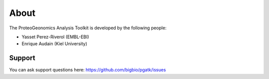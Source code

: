 

About
===========================

The ProteoGeonomics Analysis Toolkit is developed by the following people:

- Yasset Perez-Riverol (EMBL-EBI)
- Enrique Audain (Kiel University)


Support
------------

You can ask support questions here: https://github.com/bigbio/pgatk/issues

